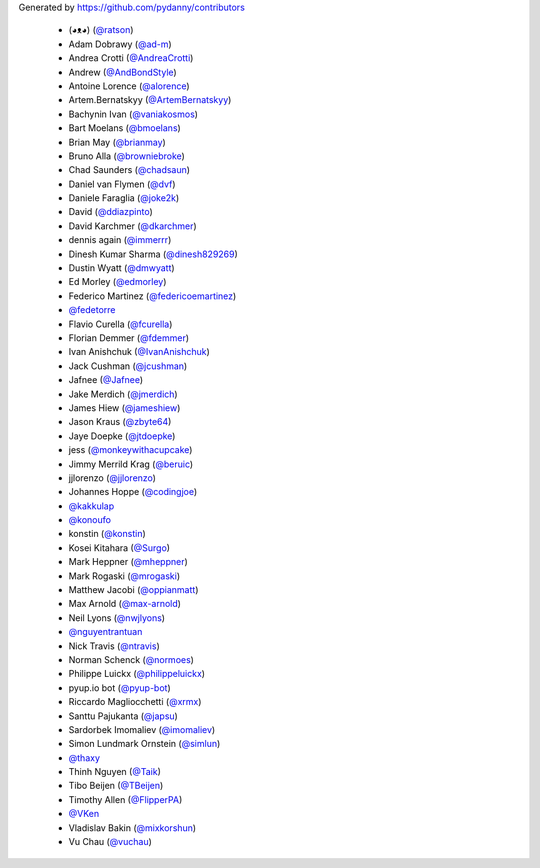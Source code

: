 Generated by https://github.com/pydanny/contributors

  * (◕ᴥ◕) (`@ratson`_)
  * Adam Dobrawy (`@ad-m`_)
  * Andrea Crotti (`@AndreaCrotti`_)
  * Andrew (`@AndBondStyle`_)
  * Antoine Lorence (`@alorence`_)
  * Artem.Bernatskyy (`@ArtemBernatskyy`_)
  * Bachynin Ivan (`@vaniakosmos`_)
  * Bart Moelans (`@bmoelans`_)
  * Brian May (`@brianmay`_)
  * Bruno Alla (`@browniebroke`_)
  * Chad Saunders (`@chadsaun`_)
  * Daniel van Flymen (`@dvf`_)
  * Daniele Faraglia (`@joke2k`_)
  * David (`@ddiazpinto`_)
  * David Karchmer (`@dkarchmer`_)
  * dennis again (`@immerrr`_)
  * Dinesh Kumar Sharma (`@dinesh829269`_)
  * Dustin Wyatt (`@dmwyatt`_)
  * Ed Morley (`@edmorley`_)
  * Federico Martinez (`@federicoemartinez`_)
  * `@fedetorre`_
  * Flavio Curella (`@fcurella`_)
  * Florian Demmer (`@fdemmer`_)
  * Ivan Anishchuk (`@IvanAnishchuk`_)
  * Jack Cushman (`@jcushman`_)
  * Jafnee (`@Jafnee`_)
  * Jake Merdich (`@jmerdich`_)
  * James Hiew (`@jameshiew`_)
  * Jason Kraus (`@zbyte64`_)
  * Jaye Doepke (`@jtdoepke`_)
  * jess (`@monkeywithacupcake`_)
  * Jimmy Merrild Krag (`@beruic`_)
  * jjlorenzo (`@jjlorenzo`_)
  * Johannes Hoppe (`@codingjoe`_)
  * `@kakkulap`_
  * `@konoufo`_
  * konstin (`@konstin`_)
  * Kosei Kitahara (`@Surgo`_)
  * Mark Heppner (`@mheppner`_)
  * Mark Rogaski (`@mrogaski`_)
  * Matthew Jacobi (`@oppianmatt`_)
  * Max Arnold (`@max-arnold`_)
  * Neil Lyons (`@nwjlyons`_)
  * `@nguyentrantuan`_
  * Nick Travis (`@ntravis`_)
  * Norman Schenck (`@normoes`_)
  * Philippe Luickx (`@philippeluickx`_)
  * pyup.io bot (`@pyup-bot`_)
  * Riccardo Magliocchetti (`@xrmx`_)
  * Santtu Pajukanta (`@japsu`_)
  * Sardorbek Imomaliev (`@imomaliev`_)
  * Simon Lundmark Ornstein (`@simlun`_)
  * `@thaxy`_
  * Thinh Nguyen (`@Taik`_)
  * Tibo Beijen (`@TBeijen`_)
  * Timothy Allen (`@FlipperPA`_)
  * `@VKen`_
  * Vladislav Bakin (`@mixkorshun`_)
  * Vu Chau (`@vuchau`_)
.. _`@vaniakosmos`: https://github.com/vaniakosmos
.. _`@mixkorshun`: https://github.com/mixkorshun
.. _`@thaxy`: https://github.com/thaxy
.. _`@max-arnold`: https://github.com/max-arnold
.. _`@brianmay`: https://github.com/brianmay
.. _`@pyup-bot`: https://github.com/pyup-bot
.. _`@fdemmer`: https://github.com/fdemmer
.. _`@Surgo`: https://github.com/Surgo
.. _`@dmwyatt`: https://github.com/dmwyatt
.. _`@nwjlyons`: https://github.com/nwjlyons
.. _`@AndBondStyle`: https://github.com/AndBondStyle
.. _`@zbyte64`: https://github.com/zbyte64
.. _`@fedetorre`: https://github.com/fedetorre
.. _`@normoes`: https://github.com/normoes
.. _`@alorence`: https://github.com/alorence
.. _`@ddiazpinto`: https://github.com/ddiazpinto
.. _`@simlun`: https://github.com/simlun
.. _`@jcushman`: https://github.com/jcushman
.. _`@ntravis`: https://github.com/ntravis
.. _`@ratson`: https://github.com/ratson
.. _`@jmerdich`: https://github.com/jmerdich
.. _`@joke2k`: https://github.com/joke2k
.. _`@edmorley`: https://github.com/edmorley
.. _`@konoufo`: https://github.com/konoufo
.. _`@dkarchmer`: https://github.com/dkarchmer
.. _`@chadsaun`: https://github.com/chadsaun
.. _`@immerrr`: https://github.com/immerrr
.. _`@dvf`: https://github.com/dvf
.. _`@jtdoepke`: https://github.com/jtdoepke
.. _`@Taik`: https://github.com/Taik
.. _`@Jafnee`: https://github.com/Jafnee
.. _`@dinesh829269`: https://github.com/dinesh829269
.. _`@federicoemartinez`: https://github.com/federicoemartinez
.. _`@VKen`: https://github.com/VKen
.. _`@vuchau`: https://github.com/vuchau
.. _`@xrmx`: https://github.com/xrmx
.. _`@monkeywithacupcake`: https://github.com/monkeywithacupcake
.. _`@oppianmatt`: https://github.com/oppianmatt
.. _`@beruic`: https://github.com/beruic
.. _`@fcurella`: https://github.com/fcurella
.. _`@jameshiew`: https://github.com/jameshiew
.. _`@imomaliev`: https://github.com/imomaliev
.. _`@japsu`: https://github.com/japsu
.. _`@IvanAnishchuk`: https://github.com/IvanAnishchuk
.. _`@konstin`: https://github.com/konstin
.. _`@nguyentrantuan`: https://github.com/nguyentrantuan
.. _`@mheppner`: https://github.com/mheppner
.. _`@browniebroke`: https://github.com/browniebroke
.. _`@AndreaCrotti`: https://github.com/AndreaCrotti
.. _`@ad-m`: https://github.com/ad-m
.. _`@bmoelans`: https://github.com/bmoelans
.. _`@jjlorenzo`: https://github.com/jjlorenzo
.. _`@kakkulap`: https://github.com/kakkulap
.. _`@codingjoe`: https://github.com/codingjoe
.. _`@ArtemBernatskyy`: https://github.com/ArtemBernatskyy
.. _`@mrogaski`: https://github.com/mrogaski
.. _`@philippeluickx`: https://github.com/philippeluickx
.. _`@FlipperPA`: https://github.com/FlipperPA
.. _`@TBeijen`: https://github.com/TBeijen
